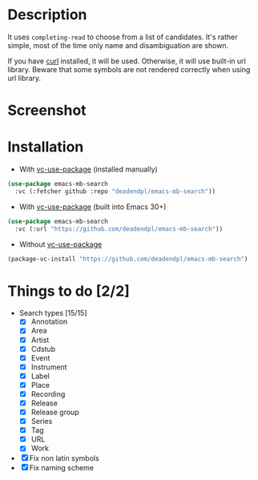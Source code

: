 * Description
It uses =completing-read= to choose from a list of candidates.
It's rather simple, most of the time only name and disambiguation are shown.

If you have [[https://curl.se/][curl]] installed, it will be used.
Otherwise, it will use built-in url library.
Beware that some symbols are not rendered correctly when using url library.
* Screenshot
[[file:screenshot.png]]
* Installation
- With [[https://github.com/slotThe/vc-use-package][vc-use-package]] (installed manually)
#+begin_src emacs-lisp
(use-package emacs-mb-search
  :vc (:fetcher github :repo "deadendpl/emacs-mb-search"))
#+end_src
- With [[https://github.com/slotThe/vc-use-package][vc-use-package]] (built into Emacs 30+)
#+begin_src emacs-lisp
(use-package emacs-mb-search
  :vc (:url "https://github.com/deadendpl/emacs-mb-search"))
#+end_src
- Without [[https://github.com/slotThe/vc-use-package][vc-use-package]]
#+begin_src emacs-lisp
(package-vc-install "https://github.com/deadendpl/emacs-mb-search")
#+end_src
* Things to do [2/2]
- Search types [15/15]
  - [X] Annotation
  - [X] Area
  - [X] Artist
  - [X] Cdstub
  - [X] Event
  # - [ ] Genre (not implemented officially)
  - [X] Instrument
  - [X] Label
  - [X] Place
  - [X] Recording
  - [X] Release
  - [X] Release group
  - [X] Series
  - [X] Tag
  - [X] URL
  - [X] Work
- [X] Fix non latin symbols
- [X] Fix naming scheme
